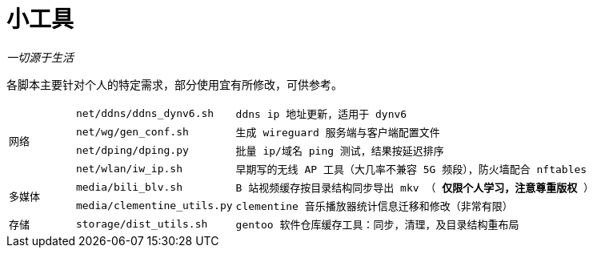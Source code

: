 = 小工具

_一切源于生活_

各脚本主要针对个人的特定需求，部分使用宜有所修改，可供参考。

[cols="<.^1m,<.^2m,<.^7m"]
|===
.4+^.^| 网络
| net/ddns/ddns_dynv6.sh | ddns ip 地址更新，适用于 dynv6
| net/wg/gen_conf.sh | 生成 wireguard 服务端与客户端配置文件
| net/dping/dping.py | 批量 ip/域名 ping 测试，结果按延迟排序
| net/wlan/iw_ip.sh | 早期写的无线 AP 工具（大几率不兼容 5G 频段），防火墙配合 nftables

.2+^.^| 多媒体
| media/bili_blv.sh | B 站视频缓存按目录结构同步导出 mkv （ *仅限个人学习，注意尊重版权* ）
| media/clementine_utils.py | clementine 音乐播放器统计信息迁移和修改（非常有限）

.1+^.^| 存储
| storage/dist_utils.sh | gentoo 软件仓库缓存工具：同步，清理，及目录结构重布局
|===
